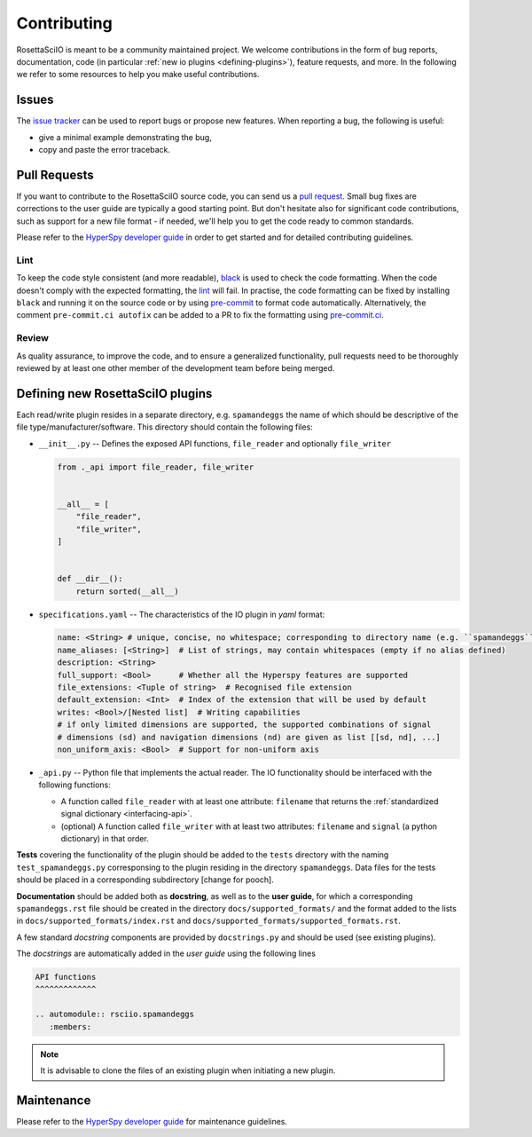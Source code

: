 Contributing
************

RosettaSciIO is meant to be a community maintained project. We welcome contributions
in the form of bug reports, documentation, code (in particular :ref:`new io plugins 
<defining-plugins>`), feature requests, and more. In the following we refer to some 
resources to help you make useful contributions.

Issues
======

The `issue tracker <https://github.com/hyperspy/rosettasciio/issues>`_ can be used to
report bugs or propose new features. When reporting a bug, the following is
useful:

- give a minimal example demonstrating the bug,
- copy and paste the error traceback.

Pull Requests
=============

If you want to contribute to the RosettaSciIO source code, you can send us a
`pull request <https://github.com/hyperspy/rosettasciio/pulls>`_. Small bug fixes
are corrections to the user guide are typically a good starting point. But don't
hesitate also for significant code contributions, such as support for a new
file format - if needed, we'll help you to get the code ready to common standards.

Please refer to the 
`HyperSpy developer guide <http://hyperspy.org/hyperspy-doc/current/dev_guide/intro.html>`_
in order to get started and for detailed contributing guidelines.

Lint
----
To keep the code style consistent (and more readable), `black <https://black.readthedocs.io/>`_
is used to check the code formatting. When the code doesn't comply with the expected formatting,
the `lint <https://github.com/hyperspy/rosettasciio/actions/workflows/black.yml>`_ will fail. 
In practise, the code formatting can be fixed by installing ``black`` and running it on the
source code or by using `pre-commit <https://pre-commit.com>`_ to format code automatically.
Alternatively, the comment ``pre-commit.ci autofix`` can be added to a PR to fix the formatting
using `pre-commit.ci <https://pre-commit.ci>`_.

Review
------

As quality assurance, to improve the code, and to ensure a generalized
functionality, pull requests need to be thoroughly reviewed by at least one
other member of the development team before being merged.


.. _defining-plugins:

Defining new RosettaSciIO plugins
=================================

Each read/write plugin resides in a separate directory, e.g. ``spamandeggs`` the
name of which should be descriptive of the file type/manufacturer/software. This
directory should contain the following files:

* ``__init__.py`` -- Defines the exposed API functions, ``file_reader`` and optionally ``file_writer``

  .. code-block:: python

      from ._api import file_reader, file_writer


      __all__ = [
          "file_reader",
          "file_writer",
      ]


      def __dir__():
          return sorted(__all__)

* ``specifications.yaml`` -- The characteristics of the IO plugin in *yaml* format:

  .. code-block:: yaml

      name: <String> # unique, concise, no whitespace; corresponding to directory name (e.g. ``spamandeggs``)
      name_aliases: [<String>]  # List of strings, may contain whitespaces (empty if no alias defined)
      description: <String>
      full_support: <Bool>	# Whether all the Hyperspy features are supported
      file_extensions: <Tuple of string>  # Recognised file extension
      default_extension: <Int>	# Index of the extension that will be used by default
      writes: <Bool>/[Nested list]  # Writing capabilities
      # if only limited dimensions are supported, the supported combinations of signal
      # dimensions (sd) and navigation dimensions (nd) are given as list [[sd, nd], ...]
      non_uniform_axis: <Bool>  # Support for non-uniform axis

* ``_api.py`` -- Python file that implements the actual reader. The IO functionality
  should be interfaced with the following functions:

  * A function called ``file_reader`` with at least one attribute: ``filename``
    that returns the :ref:`standardized signal dictionary <interfacing-api>`.
  * (optional) A function called ``file_writer`` with at least two attributes: 
    ``filename`` and ``signal`` (a python dictionary) in that order.

**Tests** covering the functionality of the plugin should be added to the
``tests`` directory with the naming ``test_spamandeggs.py`` corresponsing to
the plugin residing in the directory ``spamandeggs``. Data files for the tests
should be placed in a corresponding subdirectory [change for pooch].

**Documentation** should be added both as **docstring**, as well as to the **user guide**,
for which a corresponding ``spamandeggs.rst`` file should be created in the directory
``docs/supported_formats/`` and the format added to the lists in
``docs/supported_formats/index.rst`` and ``docs/supported_formats/supported_formats.rst``.

A few standard *docstring* components are provided by ``docstrings.py`` and should
be used (see existing plugins).

The *docstrings* are automatically added in the *user guide* using the following lines

.. code-block:: rst

    API functions
    ^^^^^^^^^^^^^

    .. automodule:: rsciio.spamandeggs
       :members:

.. Note ::
    It is advisable to clone the files of an existing plugin when initiating a new
    plugin.


Maintenance
===========

Please refer to the 
`HyperSpy developer guide <http://hyperspy.org/hyperspy-doc/current/dev_guide/intro.html>`_
for maintenance guidelines.
